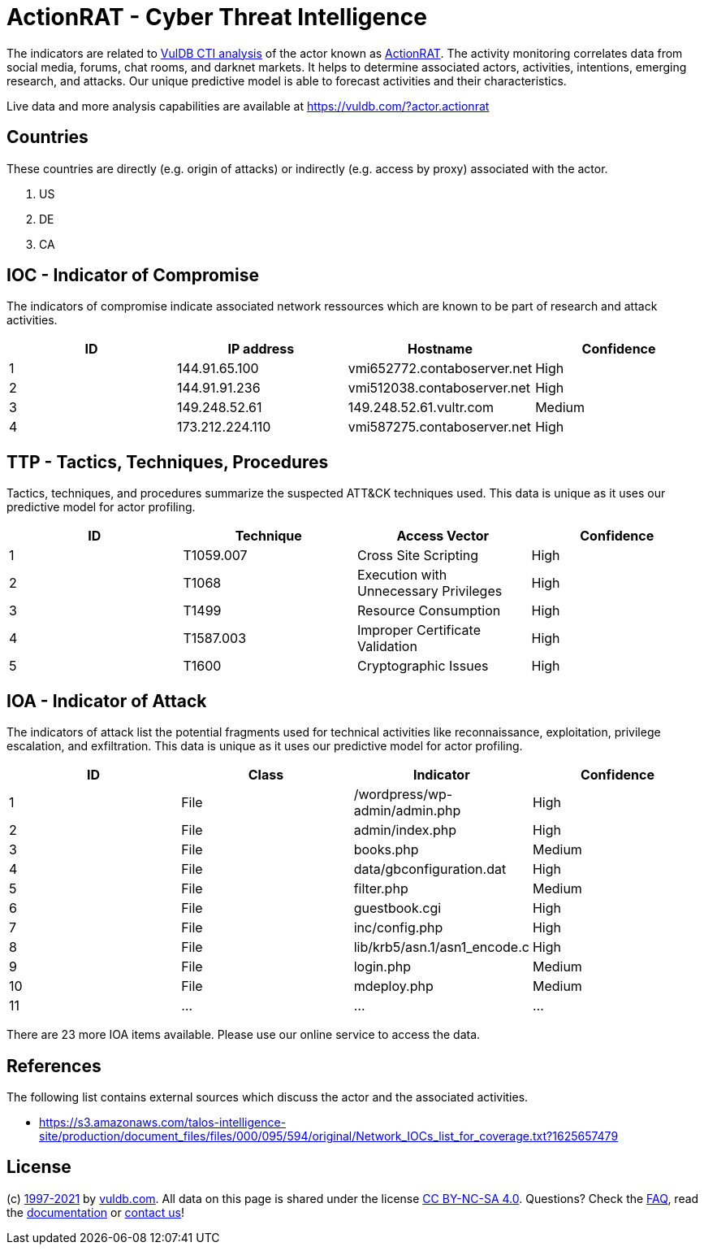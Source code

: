= ActionRAT - Cyber Threat Intelligence

The indicators are related to https://vuldb.com/?doc.cti[VulDB CTI analysis] of the actor known as https://vuldb.com/?actor.actionrat[ActionRAT]. The activity monitoring correlates data from social media, forums, chat rooms, and darknet markets. It helps to determine associated actors, activities, intentions, emerging research, and attacks. Our unique predictive model is able to forecast activities and their characteristics.

Live data and more analysis capabilities are available at https://vuldb.com/?actor.actionrat

== Countries

These countries are directly (e.g. origin of attacks) or indirectly (e.g. access by proxy) associated with the actor.

. US
. DE
. CA

== IOC - Indicator of Compromise

The indicators of compromise indicate associated network ressources which are known to be part of research and attack activities.

[options="header"]
|========================================
|ID|IP address|Hostname|Confidence
|1|144.91.65.100|vmi652772.contaboserver.net|High
|2|144.91.91.236|vmi512038.contaboserver.net|High
|3|149.248.52.61|149.248.52.61.vultr.com|Medium
|4|173.212.224.110|vmi587275.contaboserver.net|High
|========================================

== TTP - Tactics, Techniques, Procedures

Tactics, techniques, and procedures summarize the suspected ATT&CK techniques used. This data is unique as it uses our predictive model for actor profiling.

[options="header"]
|========================================
|ID|Technique|Access Vector|Confidence
|1|T1059.007|Cross Site Scripting|High
|2|T1068|Execution with Unnecessary Privileges|High
|3|T1499|Resource Consumption|High
|4|T1587.003|Improper Certificate Validation|High
|5|T1600|Cryptographic Issues|High
|========================================

== IOA - Indicator of Attack

The indicators of attack list the potential fragments used for technical activities like reconnaissance, exploitation, privilege escalation, and exfiltration. This data is unique as it uses our predictive model for actor profiling.

[options="header"]
|========================================
|ID|Class|Indicator|Confidence
|1|File|/wordpress/wp-admin/admin.php|High
|2|File|admin/index.php|High
|3|File|books.php|Medium
|4|File|data/gbconfiguration.dat|High
|5|File|filter.php|Medium
|6|File|guestbook.cgi|High
|7|File|inc/config.php|High
|8|File|lib/krb5/asn.1/asn1_encode.c|High
|9|File|login.php|Medium
|10|File|mdeploy.php|Medium
|11|...|...|...
|========================================

There are 23 more IOA items available. Please use our online service to access the data.

== References

The following list contains external sources which discuss the actor and the associated activities.

* https://s3.amazonaws.com/talos-intelligence-site/production/document_files/files/000/095/594/original/Network_IOCs_list_for_coverage.txt?1625657479

== License

(c) https://vuldb.com/?doc.changelog[1997-2021] by https://vuldb.com/?doc.about[vuldb.com]. All data on this page is shared under the license https://creativecommons.org/licenses/by-nc-sa/4.0/[CC BY-NC-SA 4.0]. Questions? Check the https://vuldb.com/?doc.faq[FAQ], read the https://vuldb.com/?doc[documentation] or https://vuldb.com/?contact[contact us]!
